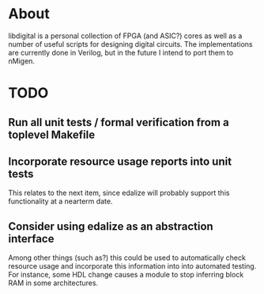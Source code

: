 * About
libdigital is a personal collection of FPGA (and ASIC?) cores as well
as a number of useful scripts for designing digital circuits. The
implementations are currently done in Verilog, but in the future I
intend to port them to nMigen.

* TODO
** Run all unit tests / formal verification from a toplevel Makefile
** Incorporate resource usage reports into unit tests
This relates to the next item, since edalize will probably support
this functionality at a nearterm date.

** Consider using edalize as an abstraction interface
Among other things (such as?) this could be used to automatically
check resource usage and incorporate this information into into
automated testing. For instance, some HDL change causes a module to
stop inferring block RAM in some architectures.

